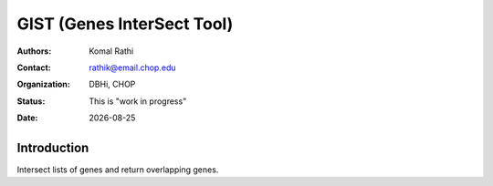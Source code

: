 .. |date| date::

***************************
GIST (Genes InterSect Tool)
***************************

:authors: Komal Rathi
:contact: rathik@email.chop.edu
:organization: DBHi, CHOP
:status: This is "work in progress"
:date: |date|

.. meta::
   :keywords: List, Genes, 2016
   :description: Intersect lists of genes.

Introduction
============

Intersect lists of genes and return overlapping genes.